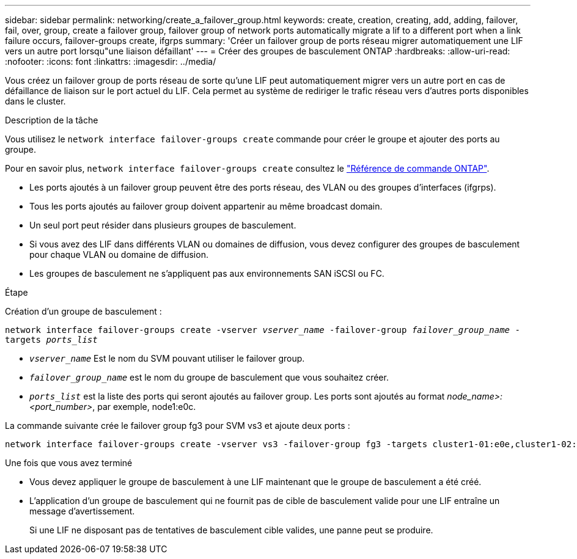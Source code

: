 ---
sidebar: sidebar 
permalink: networking/create_a_failover_group.html 
keywords: create, creation, creating, add, adding, failover, fail, over, group, create a failover group, failover group of network ports automatically migrate a lif to a different port when a link failure occurs, failover-groups create, ifgrps 
summary: 'Créer un failover group de ports réseau migrer automatiquement une LIF vers un autre port lorsqu"une liaison défaillant' 
---
= Créer des groupes de basculement ONTAP
:hardbreaks:
:allow-uri-read: 
:nofooter: 
:icons: font
:linkattrs: 
:imagesdir: ../media/


[role="lead"]
Vous créez un failover group de ports réseau de sorte qu'une LIF peut automatiquement migrer vers un autre port en cas de défaillance de liaison sur le port actuel du LIF. Cela permet au système de rediriger le trafic réseau vers d'autres ports disponibles dans le cluster.

.Description de la tâche
Vous utilisez le `network interface failover-groups create` commande pour créer le groupe et ajouter des ports au groupe.

Pour en savoir plus, `network interface failover-groups create` consultez le link:https://docs.netapp.com/us-en/ontap-cli/network-interface-failover-groups-create.html["Référence de commande ONTAP"^].

* Les ports ajoutés à un failover group peuvent être des ports réseau, des VLAN ou des groupes d'interfaces (ifgrps).
* Tous les ports ajoutés au failover group doivent appartenir au même broadcast domain.
* Un seul port peut résider dans plusieurs groupes de basculement.
* Si vous avez des LIF dans différents VLAN ou domaines de diffusion, vous devez configurer des groupes de basculement pour chaque VLAN ou domaine de diffusion.
* Les groupes de basculement ne s'appliquent pas aux environnements SAN iSCSI ou FC.


.Étape
Création d'un groupe de basculement :

`network interface failover-groups create -vserver _vserver_name_ -failover-group _failover_group_name_ -targets _ports_list_`

* `_vserver_name_` Est le nom du SVM pouvant utiliser le failover group.
* `_failover_group_name_` est le nom du groupe de basculement que vous souhaitez créer.
* `_ports_list_` est la liste des ports qui seront ajoutés au failover group.
Les ports sont ajoutés au format _node_name>:<port_number>_, par exemple, node1:e0c.


La commande suivante crée le failover group fg3 pour SVM vs3 et ajoute deux ports :

....
network interface failover-groups create -vserver vs3 -failover-group fg3 -targets cluster1-01:e0e,cluster1-02:e0e
....
.Une fois que vous avez terminé
* Vous devez appliquer le groupe de basculement à une LIF maintenant que le groupe de basculement a été créé.
* L'application d'un groupe de basculement qui ne fournit pas de cible de basculement valide pour une LIF entraîne un message d'avertissement.
+
Si une LIF ne disposant pas de tentatives de basculement cible valides, une panne peut se produire.


